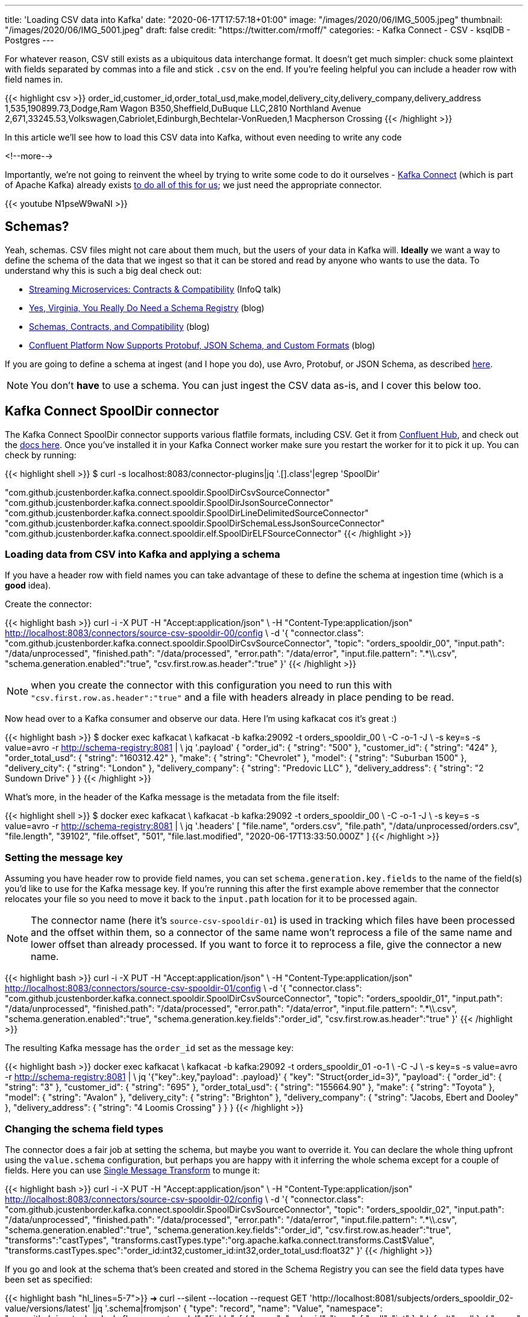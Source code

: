 ---
title: 'Loading CSV data into Kafka'
date: "2020-06-17T17:57:18+01:00"
image: "/images/2020/06/IMG_5005.jpeg"
thumbnail: "/images/2020/06/IMG_5001.jpeg"
draft: false
credit: "https://twitter.com/rmoff/"
categories:
- Kafka Connect
- CSV
- ksqlDB
- Postgres
---

For whatever reason, CSV still exists as a ubiquitous data interchange format. It doesn't get much simpler: chuck some plaintext with fields separated by commas into a file and stick `.csv` on the end. If you're feeling helpful you can include a header row with field names in.

{{< highlight csv >}}
order_id,customer_id,order_total_usd,make,model,delivery_city,delivery_company,delivery_address
1,535,190899.73,Dodge,Ram Wagon B350,Sheffield,DuBuque LLC,2810 Northland Avenue
2,671,33245.53,Volkswagen,Cabriolet,Edinburgh,Bechtelar-VonRueden,1 Macpherson Crossing
{{< /highlight >}}


In this article we'll see how to load this CSV data into Kafka, without even needing to write any code

<!--more-->

Importantly, we're not going to reinvent the wheel by trying to write some code to do it ourselves - https://docs.confluent.io/current/connect/index.html[Kafka Connect] (which is part of Apache Kafka) already exists https://rmoff.dev/ljc-kafka-02[to do all of this for us]; we just need the appropriate connector. 

{{< youtube N1pseW9waNI >}}


== Schemas?

Yeah, schemas. CSV files might not care about them much, but the users of your data in Kafka will. *Ideally* we want a way to define the schema of the data that we ingest so that it can be stored and read by anyone who wants to use the data. To understand why this is such a big deal check out: 

* https://www.infoq.com/presentations/contracts-streaming-microservices/[Streaming Microservices: Contracts & Compatibility] (InfoQ talk)
* https://www.confluent.io/blog/schema-registry-kafka-stream-processing-yes-virginia-you-really-need-one[Yes, Virginia, You Really Do Need a Schema Registry] (blog)
* https://www.confluent.io/blog/schemas-contracts-compatibility[Schemas, Contracts, and Compatibility] (blog)
* https://www.confluent.io/blog/confluent-platform-now-supports-protobuf-json-schema-custom-formats/[Confluent Platform Now Supports Protobuf, JSON Schema, and Custom Formats] (blog)

If you are going to define a schema at ingest (and I hope you do), use Avro, Protobuf, or JSON Schema, as described https://www.confluent.io/blog/kafka-connect-deep-dive-converters-serialization-explained[here].

NOTE: You don't *have* to use a schema. You can just ingest the CSV data as-is, and I cover this below too. 

== Kafka Connect SpoolDir connector

The Kafka Connect SpoolDir connector supports various flatfile formats, including CSV. Get it from https://www.confluent.io/hub/jcustenborder/kafka-connect-spooldir[Confluent Hub], and check out the https://docs.confluent.io/current/connect/kafka-connect-spooldir/[docs here]. Once you've installed it in your Kafka Connect worker make sure you restart the worker for it to pick it up. You can check by running: 

{{< highlight shell >}}
$ curl -s localhost:8083/connector-plugins|jq '.[].class'|egrep 'SpoolDir'

"com.github.jcustenborder.kafka.connect.spooldir.SpoolDirCsvSourceConnector"
"com.github.jcustenborder.kafka.connect.spooldir.SpoolDirJsonSourceConnector"
"com.github.jcustenborder.kafka.connect.spooldir.SpoolDirLineDelimitedSourceConnector"
"com.github.jcustenborder.kafka.connect.spooldir.SpoolDirSchemaLessJsonSourceConnector"
"com.github.jcustenborder.kafka.connect.spooldir.elf.SpoolDirELFSourceConnector"
{{< /highlight >}}


=== Loading data from CSV into Kafka and applying a schema

If you have a header row with field names you can take advantage of these to define the schema at ingestion time (which is a *good* idea). 

Create the connector: 

{{< highlight bash >}}
curl -i -X PUT -H "Accept:application/json" \
    -H  "Content-Type:application/json" http://localhost:8083/connectors/source-csv-spooldir-00/config \
    -d '{
        "connector.class": "com.github.jcustenborder.kafka.connect.spooldir.SpoolDirCsvSourceConnector",
        "topic": "orders_spooldir_00",
        "input.path": "/data/unprocessed",
        "finished.path": "/data/processed",
        "error.path": "/data/error",
        "input.file.pattern": ".*\\.csv",
        "schema.generation.enabled":"true",
        "csv.first.row.as.header":"true"
        }'
{{< /highlight >}}

NOTE: when you create the connector with this configuration you need to run this with `"csv.first.row.as.header":"true"` and a file with headers already in place pending to be read. 

Now head over to a Kafka consumer and observe our data. Here I'm using kafkacat cos it's great :)

{{< highlight bash >}}
$ docker exec kafkacat \
    kafkacat -b kafka:29092 -t orders_spooldir_00 \
             -C -o-1 -J \
             -s key=s -s value=avro -r http://schema-registry:8081 | \
             jq '.payload'
{
  "order_id": {
    "string": "500"
  },
  "customer_id": {
    "string": "424"
  },
  "order_total_usd": {
    "string": "160312.42"
  },
  "make": {
    "string": "Chevrolet"
  },
  "model": {
    "string": "Suburban 1500"
  },
  "delivery_city": {
    "string": "London"
  },
  "delivery_company": {
    "string": "Predovic LLC"
  },
  "delivery_address": {
    "string": "2 Sundown Drive"
  }
}
{{< /highlight >}}

What's more, in the header of the Kafka message is the metadata from the file itself: 

{{< highlight shell >}}
$ docker exec kafkacat \
    kafkacat -b kafka:29092 -t orders_spooldir_00 \
             -C -o-1 -J \
             -s key=s -s value=avro -r http://schema-registry:8081 | \
             jq '.headers'
[
  "file.name",
  "orders.csv",
  "file.path",
  "/data/unprocessed/orders.csv",
  "file.length",
  "39102",
  "file.offset",
  "501",
  "file.last.modified",
  "2020-06-17T13:33:50.000Z"
]
{{< /highlight >}}

=== Setting the message key

Assuming you have header row to provide field names, you can set `schema.generation.key.fields` to the name of the field(s) you'd like to use for the Kafka message key. If you're running this after the first example above remember that the connector relocates your file so you need to move it back to the `input.path` location for it to be processed again. 

NOTE: The connector name (here it's `source-csv-spooldir-01`) is used in tracking which files have been processed and the offset within them, so a connector of the same name won't reprocess a file of the same name and lower offset than already processed. If you want to force it to reprocess a file, give the connector a new name.  

{{< highlight bash >}}
curl -i -X PUT -H "Accept:application/json" \
    -H  "Content-Type:application/json" http://localhost:8083/connectors/source-csv-spooldir-01/config \
    -d '{
        "connector.class": "com.github.jcustenborder.kafka.connect.spooldir.SpoolDirCsvSourceConnector",
        "topic": "orders_spooldir_01",
        "input.path": "/data/unprocessed",
        "finished.path": "/data/processed",
        "error.path": "/data/error",
        "input.file.pattern": ".*\\.csv",
        "schema.generation.enabled":"true",
        "schema.generation.key.fields":"order_id",
        "csv.first.row.as.header":"true"
        }'
{{< /highlight >}}

The resulting Kafka message has the `order_id` set as the message key: 

{{< highlight bash >}}
docker exec kafkacat \
    kafkacat -b kafka:29092 -t orders_spooldir_01 -o-1 \
             -C -J \
             -s key=s -s value=avro -r http://schema-registry:8081 | \
             jq '{"key":.key,"payload": .payload}'
{
  "key": "Struct{order_id=3}",
  "payload": {
    "order_id": {
      "string": "3"
    },
    "customer_id": {
      "string": "695"
    },
    "order_total_usd": {
      "string": "155664.90"
    },
    "make": {
      "string": "Toyota"
    },
    "model": {
      "string": "Avalon"
    },
    "delivery_city": {
      "string": "Brighton"
    },
    "delivery_company": {
      "string": "Jacobs, Ebert and Dooley"
    },
    "delivery_address": {
      "string": "4 Loomis Crossing"
    }
  }
}
{{< /highlight >}}

=== Changing the schema field types

The connector does a fair job at setting the schema, but maybe you want to override it. You can declare the whole thing upfront using the `value.schema` configuration, but perhaps you are happy with it inferring the whole schema except for a couple of fields. Here you can use https://docs.confluent.io/current/connect/transforms/index.html[Single Message Transform] to munge it: 

{{< highlight bash >}}
curl -i -X PUT -H "Accept:application/json" \
    -H  "Content-Type:application/json" http://localhost:8083/connectors/source-csv-spooldir-02/config \
    -d '{
        "connector.class": "com.github.jcustenborder.kafka.connect.spooldir.SpoolDirCsvSourceConnector",
        "topic": "orders_spooldir_02",
        "input.path": "/data/unprocessed",
        "finished.path": "/data/processed",
        "error.path": "/data/error",
        "input.file.pattern": ".*\\.csv",
        "schema.generation.enabled":"true",
        "schema.generation.key.fields":"order_id",
        "csv.first.row.as.header":"true",
        "transforms":"castTypes",
        "transforms.castTypes.type":"org.apache.kafka.connect.transforms.Cast$Value",
        "transforms.castTypes.spec":"order_id:int32,customer_id:int32,order_total_usd:float32"
        }'
{{< /highlight >}}

If you go and look at the schema that's been created and stored in the Schema Registry you can see the field data types have been set as specified: 

{{< highlight bash "hl_lines=5-7">}}
➜ curl --silent --location --request GET 'http://localhost:8081/subjects/orders_spooldir_02-value/versions/latest' |jq '.schema|fromjson'
{
  "type": "record", "name": "Value", "namespace": "com.github.jcustenborder.kafka.connect.model",
  "fields": [
    { "name": "order_id", "type": [ "null", "int" ], "default": null },
    { "name": "customer_id", "type": [ "null", "int" ], "default": null },
    { "name": "order_total_usd", "type": [ "null", "float" ], "default": null },
    { "name": "make", "type": [ "null", "string" ], "default": null },
    { "name": "model", "type": [ "null", "string" ], "default": null },
    { "name": "delivery_city", "type": [ "null", "string" ], "default": null },
    { "name": "delivery_company", "type": [ "null", "string" ], "default": null },
    { "name": "delivery_address", "type": [ "null", "string" ], "default": null }
  ],
  "connect.name": "com.github.jcustenborder.kafka.connect.model.Value"
}
{{< /highlight >}}



=== Just gimme the plain text! 😢

All of this schemas seems like a bunch of fuss really, doesn't it? Well not really. But, if you absolutely must just have CSV in your Kafka topic then here's how. Note that we're using a https://docs.confluent.io/current/connect/kafka-connect-spooldir/connectors/line_delimited_source_connector.html[different connector class] and we're using `org.apache.kafka.connect.storage.StringConverter` to write the values. If you want to learn more about serialisers and converters https://www.confluent.io/blog/kafka-connect-deep-dive-converters-serialization-explained[see here].

{{< highlight bash >}}
curl -i -X PUT -H "Accept:application/json" \
    -H  "Content-Type:application/json" http://localhost:8083/connectors/source-csv-spooldir-03/config \
    -d '{
        "connector.class": "com.github.jcustenborder.kafka.connect.spooldir.SpoolDirLineDelimitedSourceConnector",
        "value.converter":"org.apache.kafka.connect.storage.StringConverter",
        "topic": "orders_spooldir_03",
        "input.path": "/data/unprocessed",
        "finished.path": "/data/processed",
        "error.path": "/data/error",
        "input.file.pattern": ".*\\.csv"
        }'
{{< /highlight >}}

The result? Just CSV. 

{{< highlight shell >}}
➜ docker exec kafkacat \
    kafkacat -b kafka:29092 -t orders_spooldir_03 -o-5 -C -u -q
496,456,80466.80,Volkswagen,Touareg,Leeds,Hilpert-Williamson,96 Stang Junction
497,210,57743.67,Dodge,Neon,London,Christiansen Group,7442 Algoma Hill
498,88,211171.02,Nissan,370Z,York,"King, Yundt and Skiles",3 1st Plaza
499,343,126072.73,Chevrolet,Camaro,Sheffield,"Schiller, Ankunding and Schumm",8920 Hoffman Place
500,424,160312.42,Chevrolet,Suburban 1500,London,Predovic LLC,2 Sundown Drive
{{< /highlight >}}

== Side-bar: Schemas in action

So we've read some CSV data into Kafka. That's not the end of its journey. It's going to be used for something! Let's do that. 

Here's https://ksqldb.io/quickstart.html[ksqlDB], in which we declare the orders topic we wrote to with a schema as a stream: 

{{< highlight sql >}}
ksql> CREATE STREAM ORDERS_02 WITH (KAFKA_TOPIC='orders_spooldir_02',VALUE_FORMAT='AVRO');

 Message
----------------
 Stream created
----------------
{{< /highlight >}}

Having done that—and because there's a schema that was created at ingestion time—we can see all of the fields available to us:

{{< highlight sql >}}
ksql> DESCRIBE ORDERS_02;

Name                 : ORDERS_02
 Field            | Type
-------------------------------------------
 ROWKEY           | VARCHAR(STRING)  (key)
 ORDER_ID         | INTEGER
 CUSTOMER_ID      | INTEGER
 ORDER_TOTAL_USD  | DOUBLE
 MAKE             | VARCHAR(STRING)
 MODEL            | VARCHAR(STRING)
 DELIVERY_CITY    | VARCHAR(STRING)
 DELIVERY_COMPANY | VARCHAR(STRING)
 DELIVERY_ADDRESS | VARCHAR(STRING)
-------------------------------------------
For runtime statistics and query details run: DESCRIBE EXTENDED <Stream,Table>;
ksql>
{{< /highlight >}}

and run queries against the data that's in Kafka: 

{{< highlight sql >}}
ksql> SELECT DELIVERY_CITY, COUNT(*) AS ORDER_COUNT, MAX(CAST(ORDER_TOTAL_USD AS DECIMAL(9,2))) AS BIGGEST_ORDER_USD FROM ORDERS_02 GROUP BY DELIVERY_CITY EMIT CHANGES;
+---------------+-------------+---------------------+
|DELIVERY_CITY  |ORDER_COUNT  |BIGGEST_ORDER_USD    |
+---------------+-------------+---------------------+
|Bradford       |13           |189924.47            |
|Edinburgh      |13           |199502.66            |
|Bristol        |16           |213830.34            |
|Sheffield      |74           |216233.98            |
|London         |160          |219736.06            |
{{< /highlight >}}

What about our data that we just ingested into a different topic as straight-up CSV? Because, like, schemas aren't important?

{{< highlight sql >}}
ksql> CREATE STREAM ORDERS_03 WITH (KAFKA_TOPIC='orders_spooldir_03',VALUE_FORMAT='DELIMITED');
No columns supplied.
{{< /highlight >}}

Yeah, no columns supplied. No schema, no bueno. If you want to work with the data, whether to query in SQL, stream to a data lake, or do anything else with—at some point you're going to have to declare that schema. Hence why CSV, as a schemaless-serialisation method, is a bad way to exchange data between systems. 

If you really want to use your CSV data in ksqlDB, you can, you just need to enter the schema—which is error prone and tedious. You enter it each time to use the data, every other consumer of the data enters it each time too. Declaring it once at ingest and it being available for all to use makes a lot more sense. 

== Regex and JSON

If you're using the REST API to submit configuration you might hit up against errors sending regex values within the JSON. For example, if you want to set `input.file.pattern` to `.*\.csv` and you put that in your JSON literally: 

{{< highlight bash >}}
    "input.file.pattern": ".*\.csv",
{{< /highlight >}}

You'll get this error back if you submit it as inline data with `curl`: 

{{< highlight shell >}}
com.fasterxml.jackson.core.JsonParseException: Unrecognized character escape '.' (code 46)                                                    at [Source: (org.glassfish.jersey.message.internal.ReaderInterceptorExecutor$UnCloseableInputStream); line: 7, column: 36]
{{< /highlight >}}

THe solution is to escape the escape character (the backslash): 

{{< highlight bash >}}
    "input.file.pattern": ".*\\.csv",
{{< /highlight >}}

== Streaming CSV data from Kafka to a database (or anywhere else…)

Since you've got a schema to the data, you can easily sink it to a database, such as Postgres: 

{{< highlight bash >}}
curl -X PUT http://localhost:8083/connectors/sink-postgres-orders-00/config \
    -H "Content-Type: application/json" \
    -d '{
        "connector.class": "io.confluent.connect.jdbc.JdbcSinkConnector",
        "connection.url": "jdbc:postgresql://postgres:5432/",
        "connection.user": "postgres",
        "connection.password": "postgres",
        "tasks.max": "1",
        "topics": "orders_spooldir_02",
        "auto.create": "true",
        "auto.evolve":"true",
        "pk.mode":"record_value",
        "pk.fields":"order_id",
        "insert.mode": "upsert",
        "table.name.format":"orders"
    }'
{{< /highlight >}}

NOTE: This *only* works if you have a schema in your data. See https://rmoff.dev/jdbc-sink-schemas[here] to understand why and how to work with this requirement.

{{< highlight shell >}}
postgres=# \dt
         List of relations
 Schema |  Name  | Type  |  Owner
--------+--------+-------+----------
 public | orders | table | postgres
(1 row)

postgres=# \d orders;
                    Table "public.orders"
      Column      |  Type   | Collation | Nullable | Default
------------------+---------+-----------+----------+---------
 order_id         | integer |           | not null |
 customer_id      | integer |           |          |
 order_total_usd  | real    |           |          |
 make             | text    |           |          |
 model            | text    |           |          |
 delivery_city    | text    |           |          |
 delivery_company | text    |           |          |
 delivery_address | text    |           |          |
Indexes:
    "orders_pkey" PRIMARY KEY, btree (order_id)

postgres=# SELECT * FROM orders FETCH FIRST 10 ROWS ONLY;
 order_id | customer_id | order_total_usd |    make    |     model      | delivery_city |     delivery_company     |     delivery_address
----------+-------------+-----------------+------------+----------------+---------------+--------------------------+--------------------------
        1 |         535 |       190899.73 | Dodge      | Ram Wagon B350 | Sheffield     | DuBuque LLC              | 2810 Northland Avenue
        2 |         671 |        33245.53 | Volkswagen | Cabriolet      | Edinburgh     | Bechtelar-VonRueden      | 1 Macpherson Crossing
        3 |         695 |        155664.9 | Toyota     | Avalon         | Brighton      | Jacobs, Ebert and Dooley | 4 Loomis Crossing
        4 |         366 |        149012.9 | Hyundai    | Santa Fe       | Leeds         | Kiehn Group              | 538 Burning Wood Alley
        5 |         175 |        63274.18 | Kia        | Sportage       | Leeds         | Miller-Hudson            | 6 Kennedy Court
        6 |          37 |        97790.04 | BMW        | 3 Series       | Bristol       | Price Group              | 21611 Morning Trail
        7 |         644 |        76240.84 | Mazda      | MPV            | Leeds         | Kihn and Sons            | 9 Susan Street
        8 |         973 |       216233.98 | Hyundai    | Elantra        | Sheffield     | Feeney, Howe and Koss    | 07671 Hazelcrest Terrace
        9 |         463 |        162589.1 | Chrysler   | Grand Voyager  | York          | Fay, Murazik and Schumm  | 42080 Pawling Circle
       10 |         863 |       111208.24 | Ford       | Laser          | Leeds         | Boehm, Mohr and Doyle    | 0919 International Trail
(10 rows)
{{< /highlight >}}

To learn more about writing data from Kafka to a database see https://rmoff.dev/kafka-jdbc-video[this tutorial].

{{< youtube b-3qN_tlYR4 >}}

For more tutorials on Kafka Connect see https://www.youtube.com/playlist?list=PL5T99fPsK7ppB_AbZhBhTyKHtHWZLWIJ8[🎥 this playlist].

== Try it out!

All https://github.com/confluentinc/demo-scene/tree/master/csv-to-kafka[the code for this article is on GitHub], and you just need Docker and Docker Compose to spin it up and give it a try. The commandline examples quoted below are based on the Docker environment. 

To spin it up, clone the repository, change to the correct folder, and launch the stack: 

{{< highlight shell >}}
git clone https://github.com/confluentinc/demo-scene.git
cd csv-to-kafka
docker-compose up -d
{{< /highlight >}}

Wait for Kafka Connect to launch and then off you go!

{{< highlight shell >}}
bash -c ' \
echo -e "\n\n=============\nWaiting for Kafka Connect to start listening on localhost ⏳\n=============\n"
while [ $(curl -s -o /dev/null -w %{http_code} http://localhost:8083/connectors) -ne 200 ] ; do
  echo -e "\t" $(date) " Kafka Connect listener HTTP state: " $(curl -s -o /dev/null -w %{http_code} http://localhost:8083/connectors) " (waiting for 200)"
  sleep 5
done
echo -e $(date) "\n\n--------------\n\o/ Kafka Connect is ready! Listener HTTP state: " $(curl -s -o /dev/null -w %{http_code} http://localhost:8083/connectors) "\n--------------\n"
'
{{< /highlight >}}

The examples in this article are based on the `data` folder mapped to `/data` on the Kafka Connect worker. 

== Video Tutorial

{{< youtube N1pseW9waNI >}}
